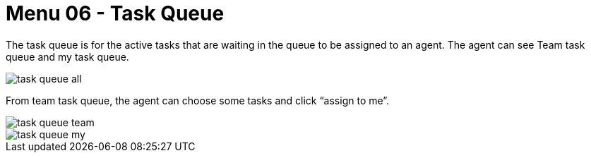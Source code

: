 [#h3_ucc_task_queue]
= Menu 06 - Task Queue

The task queue is for the active tasks that are waiting in the queue to be assigned to an agent. 
The agent can see Team task queue and my task queue. 

image::task_queue_all.png[]

From team task queue, the agent can choose some tasks and click “assign to me”.

image::task_queue_team.png[]

image::task_queue_my.png[]


